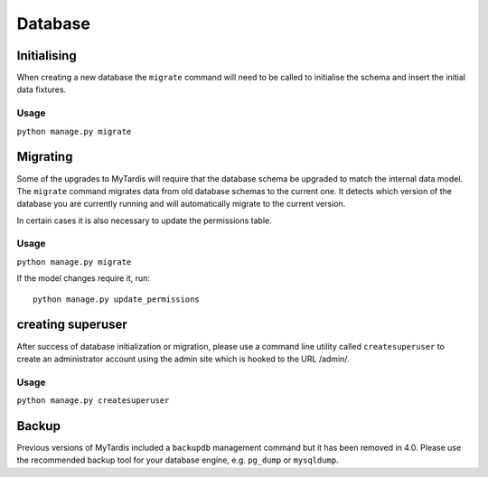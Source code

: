Database
========


Initialising
------------

When creating a new database the ``migrate`` command will need to be
called to initialise the schema and insert the initial data fixtures.

Usage
~~~~~
``python manage.py migrate``

Migrating
---------

Some of the upgrades to MyTardis will require that the database schema
be upgraded to match the internal data model. The ``migrate`` command
migrates data from old database schemas to the current one. It detects
which version of the database you are currently running and will
automatically migrate to the current version. 

In certain cases it is also necessary to update the permissions table.

Usage
~~~~~
``python manage.py migrate``

If the model changes require it, run::

  python manage.py update_permissions


creating superuser
------------------

After success of database initialization or migration, please use a
command line utility called ``createsuperuser`` to create an
administrator account using the admin site which is hooked to the URL
/admin/.

Usage
~~~~~

``python manage.py createsuperuser``

Backup
------

Previous versions of MyTardis included a ``backupdb`` management command
but it has been removed in 4.0.  Please use the recommended backup tool
for your database engine, e.g. ``pg_dump`` or ``mysqldump``.
